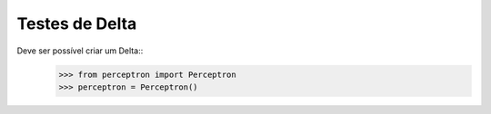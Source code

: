 ====================
Testes de Delta
====================

Deve ser possível criar um Delta::
    >>> from perceptron import Perceptron
    >>> perceptron = Perceptron()


